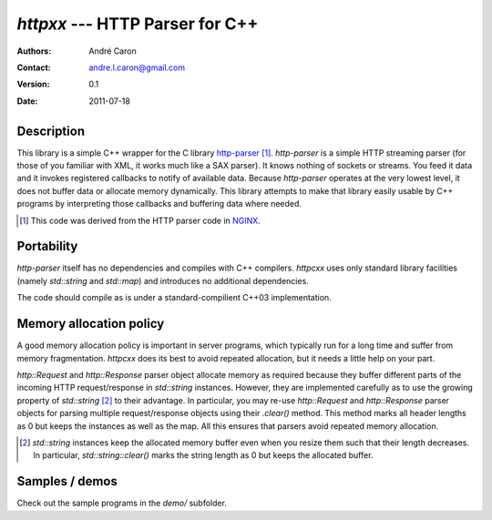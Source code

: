 ====================================
  `httpxx` --- HTTP Parser for C++
====================================
:authors:
   André Caron
:contact: andre.l.caron@gmail.com
:version:
   0.1
:date: 2011-07-18

Description
===========

This library is a simple C++ wrapper for the C library `http-parser`_ [#]_.
`http-parser` is a simple HTTP streaming parser (for those of you familiar with
XML, it works much like a SAX parser).  It knows nothing of sockets or streams.
You feed it data and it invokes registered callbacks to notify of available
data.  Because `http-parser` operates at the very lowest level, it does not
buffer data or allocate memory dynamically.  This library attempts to make that
library easily usable by C++ programs by interpreting those callbacks and
buffering data where needed.

.. [#] This code was derived from the HTTP parser code in NGINX_.

.. _NGINX: http://nginx.net/

Portability
===========

`http-parser` itself has no dependencies and compiles with C++ compilers.
`httpcxx` uses only standard library facilities (namely `std::string` and
`std::map`) and introduces no additional dependencies.

The code should compile as is under a standard-compilient C++03 implementation.

Memory allocation policy
========================

A good memory allocation policy is important in server programs, which typically
run for a long time and suffer from memory fragmentation.  `httpcxx` does its
best to avoid repeated allocation, but it needs a little help on your part.

`http::Request` and `http::Response` parser object allocate memory as required
because they buffer different parts of the incoming HTTP request/response in
`std::string` instances.  However, they are implemented carefully as to use the
growing property of `std::string` [#]_ to their advantage.  In particular, you
may re-use `http::Request` and `http::Response` parser objects for parsing
multiple request/response objects using their `.clear()` method.  This method
marks all header lengths as 0 but keeps the instances as well as the map.  All
this ensures that parsers avoid repeated memory allocation.

.. [#] `std::string` instances keep the allocated memory buffer even when you
   resize them such that their length decreases.  In particular,
   `std::string::clear()` marks the string length as 0 but keeps the allocated
   buffer.

Samples / demos
===============

Check out the sample programs in the `demo/` subfolder.

.. _`http-parser`: https://github.com/ry/http-parser
